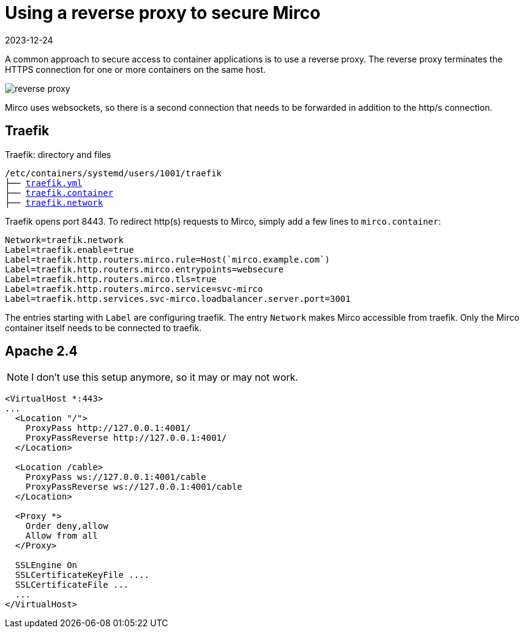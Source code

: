 = Using a reverse proxy to secure Mirco
:navtitle: Reverse Proxy
:revdate: 2023-12-24
:imagesdir: ../../images

A common approach to secure access to container applications is to use a reverse proxy. The reverse proxy terminates the HTTPS connection for one or more containers on the same host.

image::podman/reverse-proxy.svg[]

Mirco uses websockets, so there is a second connection that needs to be forwarded in addition to the http/s connection.


== Traefik

.Traefik: directory and files
[subs="+macros"]
----
/etc/containers/systemd/users/1001/traefik
├── xref:attachment$podman/quadlet/traefik.yaml[traefik.yml]
├── xref:attachment$podman/quadlet/traefik.container[traefik.container]
├── xref:attachment$podman/quadlet/traefik.network[traefik.network]
----

Traefik opens port 8443. To redirect http(s) requests to Mirco, simply add a few lines to `mirco.container`:

[source,toml]
----
Network=traefik.network
Label=traefik.enable=true
Label=traefik.http.routers.mirco.rule=Host(`mirco.example.com`)
Label=traefik.http.routers.mirco.entrypoints=websecure
Label=traefik.http.routers.mirco.tls=true
Label=traefik.http.routers.mirco.service=svc-mirco
Label=traefik.http.services.svc-mirco.loadbalancer.server.port=3001
----

The entries starting with `Label` are configuring traefik. The entry `Network` makes Mirco accessible from traefik. Only the Mirco container itself needs to be connected to traefik.


== Apache 2.4

NOTE: I don't use this setup anymore, so it may or may not work.

[source,apache]
----
<VirtualHost *:443>
...
  <Location "/">
    ProxyPass http://127.0.0.1:4001/
    ProxyPassReverse http://127.0.0.1:4001/
  </Location>

  <Location /cable>
    ProxyPass ws://127.0.0.1:4001/cable
    ProxyPassReverse ws://127.0.0.1:4001/cable
  </Location>

  <Proxy *>
    Order deny,allow
    Allow from all
  </Proxy>

  SSLEngine On
  SSLCertificateKeyFile ....
  SSLCertificateFile ...
  ...
</VirtualHost>
----